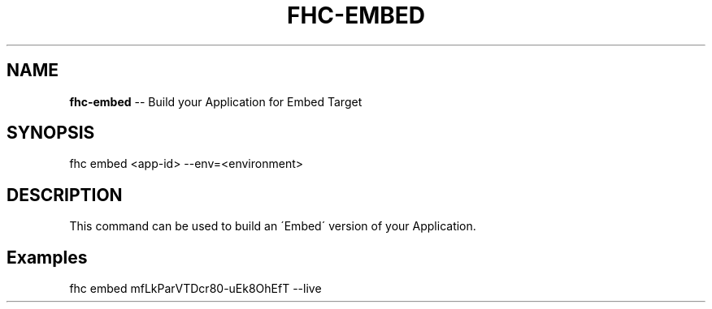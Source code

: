 .\" Generated with Ronnjs 0.3.8
.\" http://github.com/kapouer/ronnjs/
.
.TH "FHC\-EMBED" "1" "June 2014" "" ""
.
.SH "NAME"
\fBfhc-embed\fR \-\- Build your Application for Embed Target
.
.SH "SYNOPSIS"
.
.nf
fhc embed <app\-id> --env=<environment>
.
.fi
.
.SH "DESCRIPTION"
This command can be used to build an \'Embed\' version of your Application\.
.
.SH "Examples"
.
.nf
fhc embed mfLkParVTDcr80\-uEk8OhEfT \-\-live
.
.fi
